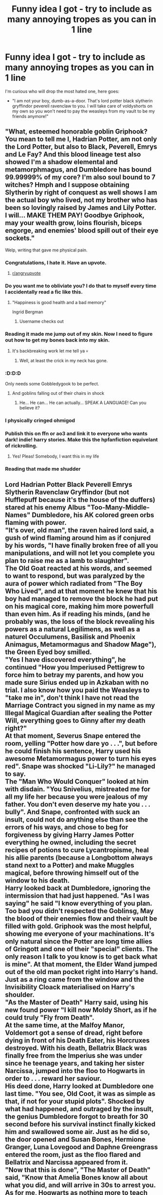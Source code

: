 #+TITLE: Funny idea I got - try to include as many annoying tropes as you can in 1 line

* Funny idea I got - try to include as many annoying tropes as you can in 1 line
:PROPERTIES:
:Author: absolute_xero1
:Score: 380
:DateUnix: 1586615774.0
:DateShort: 2020-Apr-11
:FlairText: Discussion
:END:
I'm curious who will drop the most hated one, here goes:

- "I am not your boy, dumb-as-a-door. That's lord potter black slytherin gryffindor peverell ravenclaw to you. I will take care of voldyshorts on my own so you won't need to pay the weasleys from my vault to be my friends anymore!"


** "What, esteemed honorable goblin Griphook? You mean to tell me I, Hadrian Potter, am not only the Lord Potter, but also to Black, Peverell, Emrys and Le Fay? And this blood lineage test also showed I'm a shadow elemental and metamorphmagus, and Dumbledore has bound 99.99999% of my core? I'm also soul bound to 7 witches? Hmph and I suppose obtaining Slytherin by right of conquest as well shows I am the actual boy who lived, not my brother who has been so lovingly raised by James and Lily Potter. I will... MAKE THEM PAY! Goodbye Griphook, may your wealth grow, loins flourish, biceps engorge, and enemies' blood spill out of their eye sockets."

Welp, writing that gave me physical pain.
:PROPERTIES:
:Author: Addictorator
:Score: 619
:DateUnix: 1586617507.0
:DateShort: 2020-Apr-11
:END:

*** Congratulations, I hate it. Have an upvote.
:PROPERTIES:
:Author: Solo_is_my_copliot
:Score: 165
:DateUnix: 1586619697.0
:DateShort: 2020-Apr-11
:END:

**** [[/r/angryupvote][r/angryupvote]]
:PROPERTIES:
:Author: Windruin
:Score: 50
:DateUnix: 1586651201.0
:DateShort: 2020-Apr-12
:END:


*** Do you want me to obliviate you? I do that to myself every time I accidentally read a fic like this.
:PROPERTIES:
:Author: HHrPie
:Score: 103
:DateUnix: 1586622768.0
:DateShort: 2020-Apr-11
:END:

**** "Happiness is good health and a bad memory"

Ingrid Bergman
:PROPERTIES:
:Author: Redditforgoit
:Score: 60
:DateUnix: 1586641240.0
:DateShort: 2020-Apr-12
:END:

***** Username checks out
:PROPERTIES:
:Author: elephantasmagoric
:Score: 18
:DateUnix: 1586642311.0
:DateShort: 2020-Apr-12
:END:


*** Reading it made me jump out of my skin. Now I need to figure out how to get my bones back into my skin.
:PROPERTIES:
:Author: Roncom234
:Score: 40
:DateUnix: 1586623216.0
:DateShort: 2020-Apr-11
:END:

**** It's backbreaking work let me tell ya 💀
:PROPERTIES:
:Author: Kitten_Wizard
:Score: 21
:DateUnix: 1586638130.0
:DateShort: 2020-Apr-12
:END:

***** Well, at least the crick in my neck has gone.
:PROPERTIES:
:Author: Roncom234
:Score: 13
:DateUnix: 1586641987.0
:DateShort: 2020-Apr-12
:END:


*** :D:D:D

Only needs some Gobbledygook to be perfect.
:PROPERTIES:
:Author: Togop
:Score: 32
:DateUnix: 1586635996.0
:DateShort: 2020-Apr-12
:END:

**** And goblins falling out of their chairs in shock
:PROPERTIES:
:Author: AskMeAboutKtizo
:Score: 33
:DateUnix: 1586637647.0
:DateShort: 2020-Apr-12
:END:

***** He... He can... He can actually... SPEAK A LANGUAGE! Can you believe it?
:PROPERTIES:
:Author: Togop
:Score: 37
:DateUnix: 1586639548.0
:DateShort: 2020-Apr-12
:END:


*** I physically cringed ohmigod
:PROPERTIES:
:Author: browtfiwasboredokai
:Score: 10
:DateUnix: 1586650470.0
:DateShort: 2020-Apr-12
:END:


*** Publish this on ffn or ao3 and link it to everyone who wants dark! indie! harry stories. Make this the hpfanfiction equivelant of rickrolling.
:PROPERTIES:
:Score: 12
:DateUnix: 1586667491.0
:DateShort: 2020-Apr-12
:END:

**** Yes! Pleas! Somebody, I want this in my life
:PROPERTIES:
:Score: 3
:DateUnix: 1586700177.0
:DateShort: 2020-Apr-12
:END:


*** Reading that made me shudder
:PROPERTIES:
:Author: camy164
:Score: 1
:DateUnix: 1594069309.0
:DateShort: 2020-Jul-07
:END:


** Lord Hadrian Potter Black Peverell Emrys Slytherin Ravenclaw Gryffindor (but not Hufflepuff because it's the house of the duffers) stared at his enemy Albus "Too-Many-Middle-Names" Dumbledore, his AK colored green orbs flaming with power.\\
"It's over, old man", the raven haired lord said, a gush of wind flaming around him as if conjured by his words, "I have finally broken free of all you manipulations, and will not let you complete you plan to raise me as a lamb to slaughter".\\
The Old Goat reacted at his words, and seemed to want to respond, but was paralyzed by the aura of power which radiated from "The Boy Who Lived", and at that moment he knew that his boy had managed to remove the block he had put on his magical core, making him more powerfull than even him. As if reading his minds, (and he probably was, the loss of the block revealing his powers as a natural Legilimens, as well as a naturel Occulumens, Basilisk and Phoenix Animagus, Metamormagus and Shadow Mage"), the Green Eyed boy smilled.\\
"Yes I have discovered everything", he continued "How you Imperiused Pettigrew to force him to betray my parents, and how you made sure Sirius ended up in Azkaban with no trial. I also know how you paid the Weasleys to "take me in", don't think I have not read the Marriage Contract you signed in my name as my Illegal Magical Guardian after sealing the Potter Will, everything goes to Ginny after my death right?"\\
At that moment, Severus Snape entered the room, yelling "Potter how dare yo . . .", but before he could finish his sentence, Harry used his awesome Metamormagus power to turn his eyes red". Snape was shocked "Li-Lily?" he managed to say.\\
The "Man Who Would Conquer" looked at him with disdain. "You Snivelius, mistreated me for all my life her because you were jealous of my father. You don't even deserve my hate you . . . bully". And Snape, confronted with suck an insult, could not do anything else than see the errors of his ways, and chose to beg for forgiveness by giving Harry James Potter everything he owned, including the secret recipes of potions to cure Lycantropisme, heal his allie parents (because a Longbottom always stand next to a Potter) and make Muggles magical, before throwing himself out of the window to his death.\\
Harry looked back at Dumbledore, ignoring the intermission that had just happened. "As I was saying" he said "I know everything of you plan. Too bad you didn't respected the Goblinsg, May the blood of their enemies flow and their vault be filled with gold. Griphook was the most helpful, showing me everyone of your machinations. It's only natural since the Potter are long time allies of Gringott and one of their "special" clients. The only reason I talk to you know is to get back what is mine". At that moment, the Elder Wand jumped out of the old man pocket right into Harry's hand. Just as a ring came from the window and the Invisibility Cloack materialised on Harry's shoulder.\\
"As the Master of Death" Harry said, using his new found power "I kill now Moldy Short, as if he could truly "Fly from Death".\\
At the same time, at the Malfoy Manor, Voldemort got a sense of dread, right before dying in front of his Death Eater, his Horcruxes destroyed. With his death, Bellatrix Black was finally free from the Imperius she was under since he teenage years, and taking her sister Narcissa, jumped into the floo to Hogwarts in order to . . . reward her saviour.\\
His deed done, Harry looked at Dumbledore one last time. "You see, Old Coot, it was as simple as that, if not for your stupid plots". Shocked by what had happened, and outraged by the insult, the genius Dumbledore forgot to breath for 30 second before his survival instinct finally kicked him and swallowed some air. Just as he did so, the door opened and Susan Bones, Hermione Granger, Luna Lovegood and Daphne Greengrass entered the room, just as the floo flared and Bellatrix and Narcissa appeared from it.\\
"Now that this is done", "The Master of Death" said, "Know that Amelia Bones know all about what you did, and will arrive in 30s to arrest you. As for me, Hogwarts as nothing more to teach me, so me and my lovely bethroved, as if you could keep them hidden from me and in Hermione case try to give her to Ronald Weasel with love potions, will pass some lovely times in my private Potter island in Greece. After this, I may clean Magical Brittain of their stupidity and break this stupid Statute because the Muggles are better than wizards, they went to the moon after all. And don't think you can stop me by calling me a Dark Wizard, I use both Light and Dark Side, I am . . . Grey". By saying so, he used his amazing powers and apparated out of Hogwards despite the wards, taking all his girls with him. Albus thought he saw more girls leave with Harry than he thought he mentionned, but it was probably an halucination of his feable old mind. And it's not like Harry could satisfy all the girls of Hogwarts if he chose to. This was his last coherent thought before Amelia Bones came from the floo and arrested him, putting him in Azkaban.

​

Sorry way longer than one line. And sadly I'm pretty sure I forgot some
:PROPERTIES:
:Author: PlusMortgage
:Score: 110
:DateUnix: 1586627299.0
:DateShort: 2020-Apr-11
:END:

*** Forgot to throw in a soul bond or two in there. Time travel, dimension jumping too. Oh and an oath for good measure. Also, all the sudden new magical inventions using muggle technology. And of course we can't forget his new best friends Neville longbottom and Draco Malfoy
:PROPERTIES:
:Author: Lost_in_math
:Score: 65
:DateUnix: 1586630576.0
:DateShort: 2020-Apr-11
:END:

**** don't forget that he was accused of using unforgivable and going to be in Azkaban

that he was terrible abused by the Dursleys

that he be is actually snapes son
:PROPERTIES:
:Author: TiffieGeltz
:Score: 17
:DateUnix: 1586650983.0
:DateShort: 2020-Apr-12
:END:


**** You forgot the shopping spree in Diagon Alley where he buys 50 trunks with libraries inside, and his wand with 13 woods and 17 different cores including dementor tears and heartstring from the basilisk he killed.
:PROPERTIES:
:Author: Misdreamer
:Score: 9
:DateUnix: 1586681913.0
:DateShort: 2020-Apr-12
:END:


*** This isn't real and it can't hurt me.
:PROPERTIES:
:Author: Brilliant_Sea
:Score: 40
:DateUnix: 1586631557.0
:DateShort: 2020-Apr-11
:END:


*** I can't tell if the typos are intentional or not.
:PROPERTIES:
:Author: Iamnotabot3
:Score: 38
:DateUnix: 1586632817.0
:DateShort: 2020-Apr-11
:END:


*** Thanks I hate it
:PROPERTIES:
:Author: 4sleeveraincoat
:Score: 28
:DateUnix: 1586634758.0
:DateShort: 2020-Apr-12
:END:


** What the hell did you just fucking say to me, you old goat? I'll have you know I've been emancipated by the goblins, and I've claimed my rightful lordships, and I own over 300 vaults. I unlocked the abilites you blocked and my magical core grew over nine thousand percent. You are nothing to me but a squib. I could curse you with power the likes of which has never been seen since Merlin, mark my bloody words.

You think you can get away with calling me "Harry" instead of "Lord Potter"? Think again, old coot. As we speak I'm Legilimentally contacting Amelia Bones and your Wizengamot title is being revoked right now so you better prepare for the storm. The storm that wipes out the pathetic web of lies you call your life. You're fucking done, Dumbledork.

I can Apparate anywhere, anytime, and I can kill you in over seven hundred ways, and that's just with my katana. Not only am I extensively trained in wandless magic, but I have access to the entire arsenal of the MACUSA and I will use it to its full extent to wipe your miserable beard off the British Isles. If only you could have known what unholy retribution your little "clever" manipulations were about to bring down upon you, maybe you would have kept your crooked fingers to yourself. But you couldn't, you didn't, and now you're paying the price, you senile fool. I do not forgive, I do not forget.
:PROPERTIES:
:Author: rek-lama
:Score: 314
:DateUnix: 1586621349.0
:DateShort: 2020-Apr-11
:END:

*** All hail, I found my fav pasta for this subreddit
:PROPERTIES:
:Author: absolute_xero1
:Score: 86
:DateUnix: 1586621501.0
:DateShort: 2020-Apr-11
:END:


*** (In response) Are you really? Interesting. I was waiting for this, actually. You've finally grown into your own. Yes, in fact all of this power came from my manipulations. How does it feel, Harry? To know that you can never escape my reach, that everything you do, even if you strike me down, was, and will forever be, orchestrated by me alone? After all, I am a the most powerful Seer in the world since I broke that upstart Lovegood's ability and added it to my own. 'Twas a shame it killed her and weakened her daughter's ability. I obliviated her afterwards into thinking it was an accident, and she will never OBLIVIATE!

We had a nice chat, talking about your newfound powers that I unlocked for you. You simply weren't ready until now, because I feared that with the Horcrux inside your head, Voldemort would be able to take you over. Now that you're of age, I was able to remove it, so go, fight, and win for the Greater Good.
:PROPERTIES:
:Author: ThePurityofChaos
:Score: 55
:DateUnix: 1586648410.0
:DateShort: 2020-Apr-12
:END:


*** Oh god, I love it, this hurts me so much but I love it.
:PROPERTIES:
:Score: 14
:DateUnix: 1586657810.0
:DateShort: 2020-Apr-12
:END:


** "Harry learns of his friends betrayal and learns he, not his brother, is heir to the magical kingship. I suck at summaries XD. Grey Godlike Harry. Harmony pairing, maybe harem in later chapters. [Hiatus] [Abandoned]

1/?? chapters
:PROPERTIES:
:Author: leviticusrex
:Score: 89
:DateUnix: 1586637851.0
:DateShort: 2020-Apr-12
:END:


** Disappointed no one mention Harry's acromantula silk cloths he bought in his shopping spree at diagon alley when he was with five.
:PROPERTIES:
:Author: BrigadeiroKisses
:Score: 42
:DateUnix: 1586638143.0
:DateShort: 2020-Apr-12
:END:

*** I see you're forgetting the basilisk/dragon hide gloves and boots
:PROPERTIES:
:Author: absolute_xero1
:Score: 33
:DateUnix: 1586638347.0
:DateShort: 2020-Apr-12
:END:

**** You know what, you're right. My apologies.
:PROPERTIES:
:Author: BrigadeiroKisses
:Score: 16
:DateUnix: 1586638396.0
:DateShort: 2020-Apr-12
:END:


**** After raiding the chamber of secrets in year 1 of course, because that couldn't have any repercussions clearly...
:PROPERTIES:
:Score: 6
:DateUnix: 1586658198.0
:DateShort: 2020-Apr-12
:END:


** While you're at it, you can also pay major compensation for my marriage contract with ginevera and I'm gonna go with all of my trillions of galleons to the wizengamot where I, an eleven year old, will speak, act, and be respected like a wise elder who has trained all their life. Oh, and also I'm going to live in an ancient castle with my house elf, harem, and flueueueur delicoor who owes me a Veela life debt-bond and because I am completely immune to her alliurere she is infatuated and my other 6 wives for each title also are enamoured and now I'm going to turn umbitch into a toad and play pranks then put her in Azkaban for thirty two life sentences and then I'm going to live forever on my private island and I also own all muggle and magical businesses and control half the world so take that dumbledick

Something like that? (I can spell btw)
:PROPERTIES:
:Author: MrNacho410
:Score: 67
:DateUnix: 1586617869.0
:DateShort: 2020-Apr-11
:END:


** My name is Harry James Potter-Evans-Verres and I came from the future with my soulmate, Draco's timeturner to inform you, travling back more than a year will cause you to arrive in an alternative universe, where you're not Hailey Potter, the jedi girl anymore, and you can be anything from a pink fox to a detective in a stempunk world, so be careful with it and also don't let Luna touch it, even if she needs it to find Crumple Horned Snorkacks! I trust you, because you're from a noble house and you're the chosen one as well. Just keep in mind that if you mess this up, all the timelines and universes will be in danger and Ron or Cedric might end up evil, and you may even encounter a person named Ebony Dark'ness Dementia Raven Way and her gang of.. I'd better not even tell you. I've met them and it was really unplesant, I can assure you.

P.S. Hermione is in love with Snape in your universe, and Ginny is secretly with Luna, but Neville is about to come out as pansexual, so he's not only into boys and mermaids anymore. And Ron's already evil, sorry, but at least his IQ is only 79, so he won't be much of a threat.

P.S. P.S. DON NOT MESS WITH TIME! Unless you want to have some private time with yourself, that's fine.
:PROPERTIES:
:Author: ToValhallaHUN
:Score: 21
:DateUnix: 1586639843.0
:DateShort: 2020-Apr-12
:END:


** Standing on the lying beaten body of his bully Mo-Ron, the venerable Lord Emrys-Slythering-Gryffindoor-Hufflepuff-Ravenclaw-Peverell-Black, explained: "But Hermione, while I am totally against this blood purity crap, it is us muggle-raised that enter their world, and we should make the effort to learn their customs. For example, when a muggleborn sees a pureblood, she should bow deeply and give him the right of way. Also, house elves want to be enslaved - all the purebloods told me so! Didn't you read a single book about them?"
:PROPERTIES:
:Author: Togop
:Score: 32
:DateUnix: 1586635872.0
:DateShort: 2020-Apr-12
:END:


** Arcturus Black, The current Lord black and patriarch of the line reclined in his seat as the Prosecution begin their closing arguments, His grandson Sirius Was in chains awaiting judgment. The boy looked Like he was about to take his final step Onto the gallows, the Naive little fool as if the house would abandon its last heir. Especially the last male heir who was also The Godfather to 18 month old , Newly minted Lord Potter/ the boy who live. Who's Custody determined the voting rights a five seats within the Wizangamot. The man who controlled the babe Would control a key voting block The size of which hadn't been seen since The Bones Era in the 1600s , Where Every hereditary member was a Cousin of Amelia's ancestor.

Arcturus smiled as the vote was called , He had calls in the right favors. As the hands were raised Sirius would walk.
:PROPERTIES:
:Author: pygmypuffonacid
:Score: 17
:DateUnix: 1586638360.0
:DateShort: 2020-Apr-12
:END:


** And the ritual inadvertantly activated an ancient marriage contract which triggered a soul-bond that Harry could visualize in his mindscape as his magical core stretching towards his beloved Sevvy.

Edit: What is "1 line"? Judging by the OP and the other responses I think I must be misunderstanding the phrase.
:PROPERTIES:
:Author: Ch1pp
:Score: 13
:DateUnix: 1586638390.0
:DateShort: 2020-Apr-12
:END:


** Harry had determined to be the best wizard ever, to hell with Ron holding him back. He got up at 5, ran round Little Wining for an hour, then after the Dursleys list of chores (which he got Dobby to do) he studied Charms for three hours, transfiguration for three hours, potions for three hours, wandless magic for three hours, Defence Against the Dark Arts for 10 minutes because he now knew that only Dumb-as-a-door and his dupes called the pure-blood traditions Dark because they were determined to make magic acceptable to the Muggle-born. To think he'd thought his mother was Muggle-born when she was in fact the daughter of the Malfoys, kidnapped at birth.
:PROPERTIES:
:Author: Lumpyproletarian
:Score: 14
:DateUnix: 1586657416.0
:DateShort: 2020-Apr-12
:END:


** "Of course, I'm the boy who lived! Not my twin brother/sister/elf thing/long last relative/more crappy ocs with the personality of a brick/Neville. You were wrong all along! And now I have ownership of all the important families, and heirship of the hogwarts houses, but I'm also adopted into a different pureblood family where I'm dating their daughter, it's not creepy at all!"

cue the potters being sad or dead, I don't know.

Oh god, that really hurt to write.
:PROPERTIES:
:Score: 8
:DateUnix: 1586658149.0
:DateShort: 2020-Apr-12
:END:


** What is with the blocking of the core? Never seen one used in a HP fanfic. YET.
:PROPERTIES:
:Author: champboeh
:Score: 9
:DateUnix: 1586645945.0
:DateShort: 2020-Apr-12
:END:

*** Its actually very common, you want to write a super powered harry but too lazy to build it up? Suppressed magic core to the rescue
:PROPERTIES:
:Author: absolute_xero1
:Score: 21
:DateUnix: 1586647620.0
:DateShort: 2020-Apr-12
:END:


*** A magical core is a fanon construct that works like DBZ power levels or Naruto chakra, but for HP. A blocked core means that power is being suppressed.

Lazy writing at its finest.
:PROPERTIES:
:Score: 12
:DateUnix: 1586650579.0
:DateShort: 2020-Apr-12
:END:


*** Ah... To be so untainted in knowledge, so pure of mind...
:PROPERTIES:
:Author: browtfiwasboredokai
:Score: 10
:DateUnix: 1586650896.0
:DateShort: 2020-Apr-12
:END:


*** You are lucky soul. Basically it's used for a quick power up that Harry /totally/ deserved, because why the heck not.
:PROPERTIES:
:Score: 6
:DateUnix: 1586658283.0
:DateShort: 2020-Apr-12
:END:


** On the train ride for their 7th year in Hogwarts...

Hermione: guys, this is my best friend Daphne Greengrass

Ron: I didn't know you knew each other....nor you were best friends /suspicious look/

Harry: /Green eyes stares into the newcomers blue eyes/

Daphne: /blue eyes stares right back/

(hints that they are soul mates for real)

Neville: /non existent even if he was mentioned a paragraph ago/

Hermione: yeah, we hit it off at Ancient runes since we were the only non-ravenclaw students. We were best friends ever since.

Ron and Harry: /does not comment about the fact that there was no mention of this best friend after years of going through life threatening scenarios together/
:PROPERTIES:
:Author: jjgoto
:Score: 8
:DateUnix: 1586667012.0
:DateShort: 2020-Apr-12
:END:

*** I'm pretty sure I read that somewhere before
:PROPERTIES:
:Author: GirlWithFlower
:Score: 5
:DateUnix: 1586695855.0
:DateShort: 2020-Apr-12
:END:

**** It's one of the common set ups for a haphne romance. Lol

If the set up is independent from Hermione, they usually bump to each other on the train (sometimes literally). Or Daphne is assigned as a class partner when Harry switches out of an elective or Snape randomly decides to use progressive learning strategies in Potions.
:PROPERTIES:
:Author: jjgoto
:Score: 3
:DateUnix: 1586712049.0
:DateShort: 2020-Apr-12
:END:


** What do you mean you're betraying me Won Won Weasel? You really think I, heir of the most ancient and noble houses of potter, black, slytherin, griffindor, ravenclaw, and scion of houses gaunt, perevell, and Emrys didn't know you were betraying me? You're too pathetic at magic to realize that I, with my powerful magical core and only intent, have been spying on /you/. I've known this whole time with my bayesian reasoning that you have been working for Bumblebee and Moldyshorts! At this moment, Griphook, may his enemies blood salt their fields and his vault grow yearly, is reclaiming the money your mother and sister stole from me to pay for their love potions with interest! The only good weasleys are the twins! Meet my friend and also occasional lover, Amelia Bones!
:PROPERTIES:
:Author: Impossible-Poetry
:Score: 6
:DateUnix: 1586673867.0
:DateShort: 2020-Apr-12
:END:


** Hi my name is Harrison James Evans-Gryffindor Peverell Ravenclaw Black-Potter and I have long shiny straight black hair(that's how I got my name) with Slytherin green streaks and red tips like Lily Evans that reaches my mid-back and emerald green orbs like limpid tears and a lot of people tell me I look like my mother (AN: if u don't know who she is get da hell out of here!). I'm not related to Lucius Malfoy but I wish I was because he's a major fucking hottie. I'm a triple Animagus with a phoenix, dragon, and a kitsune but I only use the phoenix most of the time. I have pale white skin. I'm also the strongest wizard of all time, and I go to a magic school called Hogwarts in England where I'm in the fifth year (I'm fifteen). I'm rich (in case you couldn't tell) and I have 40 manors and 20 seats on the Wizengamot and 5 soul bonds. I love shopping in Diagon Alley and spending 8 chapters buying everything there. For example today I bought a giant expandable trunk with 7 rooms and an expanding closet in it, 2 snakes (one was rainbow colored opal and the other was black), another wand with whomping willow wood and a basilisk fang and threstral scale core and two wand holsters. I was wearing a black dragonhide robe with dragonhide boots and black leather pants and sunglasses to cover my scar like in the Matrix. I was walking outside Hogwarts. It was snowing and raining so there was no sun, which I was very happy about. A lot of Death Eaters stared at me. I put up my middle finger at them.
:PROPERTIES:
:Author: conflictedonthis
:Score: 4
:DateUnix: 1586945097.0
:DateShort: 2020-Apr-15
:END:


** [deleted]
:PROPERTIES:
:Score: 19
:DateUnix: 1586637735.0
:DateShort: 2020-Apr-12
:END:

*** "I'm a what?"

"You're a wizard Harry!"

"I'm a what?"

"You're a wizard Harry!"

"I'm a what?"

"You're a wizard Harry!"

"I'm a what?"

"You're a wizard Harry!"

"I'm a what?"

"You're a wizard Harry!"

"I'm a what?"

"You're a wizard Harry!"

"I'm a what?"

"You're a wizard Harry!"

"I'm a what?"

"You're a wizard Harry!"

"I'm a what?"

"You're a wizard Harry!"

"I'm a what?"

"You're a wizard Harry!"

"I'm a what?"

"You're a wizard Harry!"

"I'm a what?"

"You're a wizard Harry!"

"I'm a what?"

"You're a wizard Harry!"

"I'm a what?"

"You're a wizard Harry!"

"I'm a what?"

"You're a wizard Harry!"

"I'm a what?"

"You're a wizard Harry!"

"I'm a what?"

"You're a wizard Harry!"

"I'm a what?"

"You're a wizard Harry!"

"I'm a what?"

"You're a wizard Harry!"

"I'm a what?"

"You're a wizard Harry!"

"I'm a what?"

"You're a wizard Harry!"

"I'm a what?"

"You're a wizard Harry!"

"I'm a what?"

"You're a wizard Harry!"

"I'm a what?"

"You're a wizard Harry!"

"I'm a what?"

"You're a wizard Harry!"

"I'm a what?"

"You're a wizard Harry!"

"I'm a what?"

"You're a wizard Harry!"

"I'm a what?"

"You're a wizard Harry!"

"I'm a what?"

"You're a wizard Harry!"

"I'm a what?"

"You're a wizard Harry!"

"I'm a what?"

"You're a wizard Harry!"

"I'm a what?"

"You're a wizard Harry!"

"I'm a what?"

"You're a wizard Harry!"

"I'm a what?"

"You're a wizard Harry!"

"I'm a what?"

"You're a wizard Harry!"

"I'm a what?"

"You're a wizard Harry!"

"I'm a what?"

"You're a wizard Harry!"

"I'm a what?"

"You're a wizard Harry!"

"I'm a what?"

"You're a wizard Harry!"

"I'm a what?"

"You're a wizard Harry!"

"I'm a what?"

"You're a wizard Harry!"

"I'm a what?"

"You're a wizard Harry!"

"I'm a what?"

"You're a wizard Harry!"

"I'm a what?"

"You're a wizard Harry!"

"I'm a what?"

"You're a wizard Harry!"

"I'm a what?"

"You're a wizard Harry!"

"I'm a what?"

"You're a wizard Harry!"

"I'm a what?"

"You're a wizard Harry!"

"I'm a what?"

"You're a wizard Harry!"

"I'm a what?"

"You're a wizard Harry!"

"I'm a what?"

"You're a wizard Harry!"

"I'm a what?"

"You're a wizard Harry!"

"I'm a what?"

"You're a wizard Harry!"

"I'm a what?"

"You're a wizard Harry!"

"I'm a what?"

"You're a wizard Harry!"

"I'm a what?"

"You're a wizard Harry!"

"I'm a what?"

"You're a wizard Harry!"

"I'm a what?"

"You're a wizard Harry!"

"I'm a what?"

"You're a wizard Harry!"

"I'm a what?"

"You're a wizard Harry!"

"I'm a what?"

"You're a wizard Harry!"

"I'm a what?"

"You're a wizard Harry!"

"I'm a what?"

"You're a wizard Harry!"

"I'm a what?"

"You're a wizard Harry!"

"I'm a what?"

"You're a wizard Harry!"

"I'm a what?"

"You're a wizard Harry!"

"I'm a what?"

"You're a wizard Harry!"

"I'm a what?"

"You're a wizard Harry!"

"I'm a what?"

"You're a wizard Harry!"

"I'm a what?"

"You're a wizard Harry!"

"I'm a what?"

"You're a wizard Harry!"

"I'm a what?"

"You're a wizard Harry!"

"I'm a what?"

"You're a wizard Harry!"

"I'm a what?"

"You're a wizard Harry!"

"I'm a what?"

"You're a wizard Harry!"

"I'm a what?"

"You're a wizard Harry!"

"I'm a what?"

"You're a wizard Harry!"

"I'm a what?"

"You're a wizard Harry!"

"I'm a what?"

"You're a wizard Harry!"

"I'm a what?"

"You're a wizard Harry!"

"I'm a what?"

"You're a wizard Harry!"

"I'm a what?"

"You're a wizard Harry!"

"I'm a what?"

"You're a wizard Harry!"

"I'm a what?"

"You're a wizard Harry!"

"I'm a what?"

"You're a wizard Harry!"

"I'm a what?"

"You're a wizard Harry!"

"I'm a what?"

"You're a wizard Harry!"

"I'm a what?"

"You're a wizard Harry!"

"I'm a what?"

"You're a wizard Harry!"

"I'm a what?"

"You're a wizard Harry!"

"I'm a what?"

"You're a wizard Harry!"

"I'm a what?"

"You're a wizard Harry!"

"I'm a what?"

"You're a wizard Harry!"

"I'm a what?"

"You're a wizard Harry!"

"I'm a what?"

"You're a wizard Harry!"

"I'm a what?"

"You're a wizard Harry!"

"I'm a what?"

"You're a wizard Harry!"

"I'm a what?"

"You're a wizard Harry!"

"I'm a what?"

"You're a wizard Harry!"

"I'm a what?"

"You're a wizard Harry!"

"I'm a what?"

"You're a wizard Harry!"

"I'm a what?"

"You're a wizard Harry!"

"I'm a what?"

"You're a wizard Harry!"

"I'm a what?"

"You're a wizard Harry!"

"I'm a what?"

"You're a wizard Harry!"

"I'm a what?"

"You're a wizard Harry!"

"I'm a what?"

"You're a wizard Harry!"

"I'm a what?"

"You're a wizard Harry!"

"I'm a what?"

"You're a wizard Harry!"

"I'm a what?"

"You're a wizard Harry!"

"I'm a what?"

"You're a wizard Harry!"

"I'm a what?"

"You're a wizard Harry!"

"I'm a what?"

"You're a wizard Harry!"

"I'm a what?"

"You're a wizard Harry!"

"I'm a what?"

"You're a wizard Harry!"

"I'm a what?"

"You're a wizard Harry!"

"I'm a what?"

"You're a wizard Harry!"

"I'm a what?"

"You're a wizard Harry!"

"I'm a what?"

"You're a wizard Harry!"

"I'm a what?"

"You're a wizard Harry!"

"I'm a what?"

"You're a wizard Harry!"

"I'm a what?"

"You're a wizard Harry!"

"I'm a what?"

"You're a wizard Harry!"

"I'm a what?"

"You're a wizard Harry!"

"I'm a what?"

"You're a wizard Harry!"

"I'm a what?"

"You're a wizard Harry!"

"I'm a what?"

"You're a wizard Harry!"

"I'm a what?"

"You're a wizard Harry!"

"I'm a what?"

"You're a wizard Harry!"

"I'm a what?"

"You're a wizard Harry!"

"I'm a what?"

"You're a wizard Harry!"

"I'm a what?"

"You're a wizard Harry!"

"I'm a what?"

"You're a wizard Harry!"

"I'm a what?"

"You're a wizard Harry!"

"I'm a what?"

"You're a wizard Harry!"

"I'm a what?"

"You're a wizard Harry!"

"I'm a what?"

"You're a wizard Harry!"

"I'm a what?"

"You're a wizard Harry!"

"I'm a what?"

"You're a wizard Harry!"

"I'm a what?"

"You're a wizard Harry!"

"I'm a what?"

"You're a wizard Harry!"

"I'm a what?"

"You're a wizard Harry!"

"I'm a what?"

"You're a wizard Harry!"

"I'm a what?"

"You're a wizard Harry!"

"I'm a what?"

"You're a wizard Harry!"

"I'm a what?"

"You're a wizard Harry!"

"I'm a what?"

"You're a wizard Harry!"

"I'm a what?"

"You're a wizard Harry!"

"I'm a what?"

"You're a wizard Harry!"

"I'm a what?"

"You're a wizard Harry!"

"I'm a what?"

"You're a wizard Harry!"

"I'm a what?"

"You're a wizard Harry!"

"I'm a what?"

"You're a wizard Harry!"

"I'm a what?"

"You're a wizard Harry!"

"I'm a what?"

"You're a wizard Harry!"

"I'm a what?"

"You're a wizard Harry!"

"I'm a what?"

"You're a wizard Harry!"

"I'm a what?"

"You're a wizard Harry!"

"I'm a what?"

"You're a wizard Harry!"

"I'm a what?"

"You're a wizard Harry!"

"I'm a what?"

"You're a wizard Harry!"

"I'm a what?"

"You're a wizard Harry!"

"I'm a what?"

"You're a wizard Harry!"

"I'm a what?"

"You're a wizard Harry!"

"I'm a what?"

"You're a wizard Harry!"

"I'm a what?"

"You're a wizard Harry!"

"I'm a what?"

"You're a wizard Harry!"

"I'm a what?"

"You're a wizard Harry!"

"I'm a what?"

"You're a wizard Harry!"

"I'm a what?"

"You're a wizard Harry!"

"I'm a what?"

"You're a wizard Harry!"

"I'm a what?"

"You're a wizard Harry!"

"I'm a what?"

"You're a wizard Harry!"

"I'm a what?"

"You're a wizard Harry!"

"I'm a what?"

"You're a wizard Harry!"

"I'm a what?"

"You're a wizard Harry!"

"I'm a what?"

"You're a wizard Harry!"

"I'm a what?"

"You're a wizard Harry!"

"I'm a what?"

"You're a wizard Harry!"

"I'm a what?"

"You're a wizard Harry!"

"I'm a what?"

"You're a wizard Harry!"

"I'm a what?"

"You're a wizard Harry!"

"I'm a what?"

"You're a wizard Harry!"

"I'm a what?"

"You're a wizard Harry!"

"I'm a what?"

"You're a wizard Harry!"

"I'm a what?"

"You're a wizard Harry!"

"I'm a what?"

"You're a wizard Harry!"

"I'm a what?"

"You're a wizard Harry!"

"I'm a what?"

"You're a wizard Harry!"

"I'm a what?"

"You're a wizard Harry!"

"I'm a what?"

"You're a wizard Harry!"

"I'm a what?"

"You're a wizard Harry!"

"I'm a what?"

"You're a wizard Harry!"

"I'm a what?"

"You're a wizard Harry!"

"I'm a what?"

"You're a wizard Harry!"

"I'm a what?"

"You're a wizard Harry!"

"I'm a what?"

"You're a wizard Harry!"

"I'm a what?"

"You're a wizard Harry!"

"I'm a what?"

"You're a wizard Harry!"

"I'm a what?"

"You're a wizard Harry!"

"I'm a what?"

"You're a wizard Harry!"

"I'm a what?"

"You're a wizard Harry!"

"I'm a what?"

"You're a wizard Harry!"

"I'm a what?"

"You're a wizard Harry!"

"I'm a what?"

"You're a wizard Harry!"

"I'm a what?"

"You're a wizard Harry!"

"I'm a what?"

"You're a wizard Harry!"

"I'm a what?"

"You're a wizard Harry!"

"I'm a what?"

"You're a wizard Harry!"

"I'm a what?"

"You're a wizard Harry!"

"I'm a what?"

"You're a wizard Harry!"

"I'm a what?"

"You're a wizard Harry!"

"I'm a what?"

"You're a wizard Harry!"

"I'm a what?"

"You're a wizard Harry!"

"I'm a what?"

"You're a wizard Harry!"

"I'm a what?"

"You're a wizard Harry!"

"I'm a what?"

"You're a wizard Harry!"

"I'm a what?"

"You're a wizard Harry!"

"I'm a what?"

"You're a wizard Harry!"

"I'm a what?"

"You're a wizard Harry!"

"I'm a what?"

"You're a wizard Harry!"

"I'm a what?"

"You're a wizard Harry!"

"I'm a what?"

"You're a wizard Harry!"

"I'm a what?"

"You're a wizard Harry!"

"I'm a what?"

"You're a wizard Harry!"

"I'm a what?"

"You're a wizard Harry!"

"I'm a what?"

"You're a wizard Harry!"

"I'm a what?"

"You're a wizard Harry!"

"I'm a what?"

"You're a wizard Harry!"

"I'm a what?"

"You're a wizard Harry!"

"I'm a what?"

"You're a wizard Harry!"

"I'm a what?"

"You're a wizard Harry!"

"I'm a what?"

"You're a wizard Harry!"

"I'm a what?"

"You're a wizard Harry!"

"I'm a what?"

"You're a wizard Harry!"

"I'm a what?"

"You're a wizard Harry!"

"I'm a what?"

"You're a wizard Harry!"

"I'm a what?"

"You're a wizard Harry!"

"I'm a what?"

"You're a wizard Harry!"

"I'm a what?"

"You're a wizard Harry!"

"I'm a what?"

"You're a wizard Harry!"

"I'm a what?"

"You're a wizard Harry!"

Yes I just coded 10 lines JS on my phone with an online compiler for this...
:PROPERTIES:
:Author: 15_Redstones
:Score: 6
:DateUnix: 1586647266.0
:DateShort: 2020-Apr-12
:END:


** The April Fools chunk update on the Prince of Slytherin Discord was literally this
:PROPERTIES:
:Author: largeEoodenBadger
:Score: 5
:DateUnix: 1586663876.0
:DateShort: 2020-Apr-12
:END:


** Ok so I'm pretty ignorant when it comes to this stuff. What is a trope? To me it sounds like cliches for a fan fic?
:PROPERTIES:
:Author: kelsijah
:Score: 3
:DateUnix: 1586687933.0
:DateShort: 2020-Apr-12
:END:

*** Yep, Overused clichés that are a result of bad lazy writing and they are so common to the point that we started meming them
:PROPERTIES:
:Author: absolute_xero1
:Score: 5
:DateUnix: 1586688004.0
:DateShort: 2020-Apr-12
:END:

**** They really do sound pretty shocking and I'd stop reading as soon as I saw any of these
:PROPERTIES:
:Author: kelsijah
:Score: 4
:DateUnix: 1586688151.0
:DateShort: 2020-Apr-12
:END:


** Not so much a line as a summary for the crackiest crack that was ever cracked.

Dumbledore's obsession with the prophecy has led to homicide and madness.

Dumbledore was convinced that he was receiving visions that relate to the prophecy, and he is sure that Sirius was supposed to die in the battle of the Department of mysteries. When Bellatrix doesn't push Sirius into the mirror like she is supposed to, Dumbledore takes it upon himself to provide the appropriate amount of trauma to push Harry along his path.

In a horrifying twist, Dumbledore apparates out of the Department of Mysteries with Ron, murders him and then apparates back with his body, blaming the Death Eaters for his death.

Dumbledore is completely and utterly insane. He is the author of all of Harry's misery, because he has grossly misinterpreted the Prophecy. He thinks that the power that the Dark Lord knows not is driven by trauma. (Think ‘The Ones Who Walk Away from Omelas' by Ursula K. LeGuin)

In additional Revelations to this horrifying backstory, we learn that Dumbledore tortured the Longbottoms and framed Bellatrix for it. Bellatrix didn't torture the Longbottoms for the same reason that she didn't push Sirius into the mirror - she hoped that the Dark Lord would bring the Black family together, not tear it apart, and she saw Dumbledore's manipulations for what they were.

Dumbledore also manipulated Pettigrew into betraying the Potters and framing Sirius. Dumbledore also knew what kind of people the Dursleys were and sent Harry to live with them anyway.

The final twist was going to be that Dumbledore */IS/* Voldemort, like, Full-on Fight Club Style. Dumbledore is so deeply insane that he killed Tom Riddle when he was young and assumed his identity. He used Tom Riddle to create this alternate Persona that he could use to make himself look better. After Dumbledore had taken care of Grindelwald, he lived in a world where everyone was asking him ‘what have you done for me lately?' All heroes need a villain, and Dumbledore's split personality became His Own Worst Enemy.

After Ron's death, Harry becomes deeply traumatized. Since I am a smut writer, of course the answer was going to be freaky sex with a bunch of witches, because everyone knows that a harem is the perfect antidote for soul-crushing grief. Ron's murder sets up an initial Harry/Ginny and later Hermione, Luna and Pansy jump on the pile because Blonde, Brunette, Redhead and Raven are ‘the four food groups' haha. I was also going to include a will reading, the Full Goose Bozo of Lord-Potter-Peverell-Black, Harry's bound magical core and helpful goblins.

“The power that the Dark Lord knows not” Actually turns out to be freaky ritual group sex with Harry, Hermione, Ginny, Luna and Pansy all making a freaky sex pile and using the energy to grow stronger.

I can't believe I actually wrote this summary. I hate myself. I am deeply ashamed. My brain needs a shower, and probably yours as well.
:PROPERTIES:
:Author: Darkhorse_17
:Score: 1
:DateUnix: 1593068157.0
:DateShort: 2020-Jun-25
:END:


** Not gonna lie the dark!harry trope is something that I really like as long as its well written and has a decent plot and doesnt have the even more annoying trope of harry being part veela/part elf/ part dragon hybrid with a blocked magical core and all that random shit. Not adverse to Dumbledore bashing but once you've read one of them you've read them all so the trope gets very old. Not what you wanted but just some opinions..
:PROPERTIES:
:Author: oblong_pill
:Score: 0
:DateUnix: 1586685037.0
:DateShort: 2020-Apr-12
:END:
